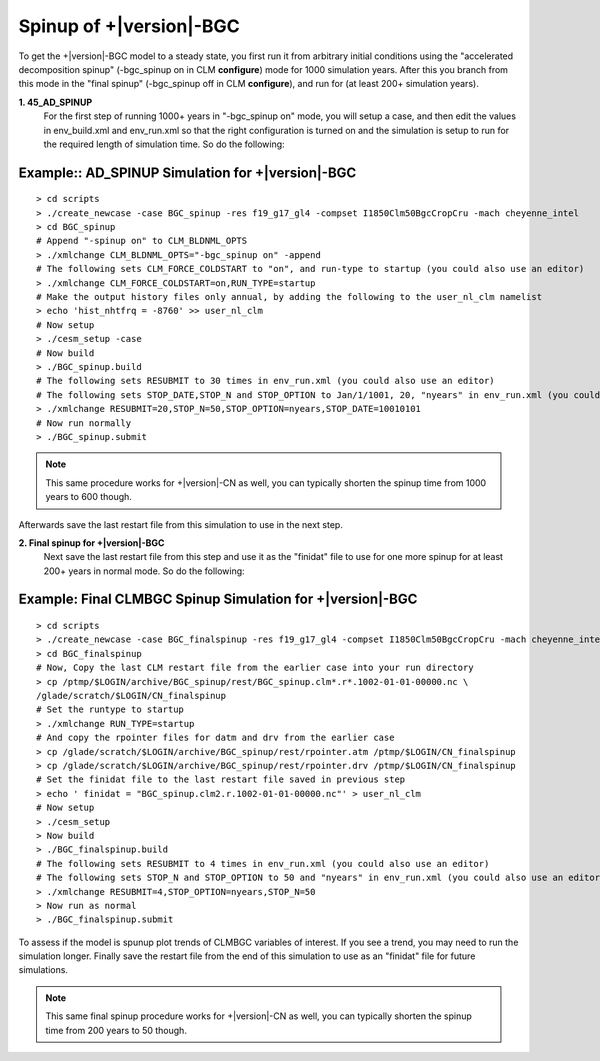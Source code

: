.. _spinning-up-clm45-bgc:

======================
 Spinup of +|version|-BGC
======================

To get the +|version|-BGC model to a steady state, you first run it from arbitrary initial conditions using the "accelerated decomposition spinup" (-bgc_spinup on in CLM **configure**) mode for 1000 simulation years. 
After this you branch from this mode in the "final spinup" (-bgc_spinup off in CLM **configure**), and run for (at least 200+ simulation years).

**1. 45_AD_SPINUP**
     For the first step of running 1000+ years in "-bgc_spinup on" mode, you will setup a case, and then edit the values in env_build.xml and env_run.xml so that the right configuration is turned on and the simulation is setup to run for the required length of simulation time. So do the following:
   
Example:: AD_SPINUP Simulation for +|version|-BGC
--------------------------------------------------------
::

   > cd scripts
   > ./create_newcase -case BGC_spinup -res f19_g17_gl4 -compset I1850Clm50BgcCropCru -mach cheyenne_intel
   > cd BGC_spinup
   # Append "-spinup on" to CLM_BLDNML_OPTS
   > ./xmlchange CLM_BLDNML_OPTS="-bgc_spinup on" -append
   # The following sets CLM_FORCE_COLDSTART to "on", and run-type to startup (you could also use an editor)
   > ./xmlchange CLM_FORCE_COLDSTART=on,RUN_TYPE=startup
   # Make the output history files only annual, by adding the following to the user_nl_clm namelist
   > echo 'hist_nhtfrq = -8760' >> user_nl_clm
   # Now setup
   > ./cesm_setup -case
   # Now build
   > ./BGC_spinup.build
   # The following sets RESUBMIT to 30 times in env_run.xml (you could also use an editor)
   # The following sets STOP_DATE,STOP_N and STOP_OPTION to Jan/1/1001, 20, "nyears" in env_run.xml (you could also use an       editor)
   > ./xmlchange RESUBMIT=20,STOP_N=50,STOP_OPTION=nyears,STOP_DATE=10010101
   # Now run normally
   > ./BGC_spinup.submit

.. note:: This same procedure works for +|version|-CN as well, you can typically shorten the spinup time from 1000 years to 600 though.

Afterwards save the last restart file from this simulation to use in the next step.

**2. Final spinup for +|version|-BGC**
     Next save the last restart file from this step and use it as the "finidat" file to use for one more spinup for at least 200+ years in normal mode. So do the following:

Example: Final CLMBGC Spinup Simulation for +|version|-BGC
------------------------------------------------------------------
::

   > cd scripts
   > ./create_newcase -case BGC_finalspinup -res f19_g17_gl4 -compset I1850Clm50BgcCropCru -mach cheyenne_intel
   > cd BGC_finalspinup
   # Now, Copy the last CLM restart file from the earlier case into your run directory
   > cp /ptmp/$LOGIN/archive/BGC_spinup/rest/BGC_spinup.clm*.r*.1002-01-01-00000.nc \
   /glade/scratch/$LOGIN/CN_finalspinup
   # Set the runtype to startup
   > ./xmlchange RUN_TYPE=startup
   # And copy the rpointer files for datm and drv from the earlier case
   > cp /glade/scratch/$LOGIN/archive/BGC_spinup/rest/rpointer.atm /ptmp/$LOGIN/CN_finalspinup
   > cp /glade/scratch/$LOGIN/archive/BGC_spinup/rest/rpointer.drv /ptmp/$LOGIN/CN_finalspinup
   # Set the finidat file to the last restart file saved in previous step
   > echo ' finidat = "BGC_spinup.clm2.r.1002-01-01-00000.nc"' > user_nl_clm
   # Now setup
   > ./cesm_setup
   > Now build
   > ./BGC_finalspinup.build
   # The following sets RESUBMIT to 4 times in env_run.xml (you could also use an editor)
   # The following sets STOP_N and STOP_OPTION to 50 and "nyears" in env_run.xml (you could also use an editor)
   > ./xmlchange RESUBMIT=4,STOP_OPTION=nyears,STOP_N=50
   > Now run as normal
   > ./BGC_finalspinup.submit

To assess if the model is spunup plot trends of CLMBGC variables of interest. If you see a trend, you may need to run the simulation longer. Finally save the restart file from the end of this simulation to use as an "finidat" file for future simulations.

.. note:: This same final spinup procedure works for +|version|-CN as well, you can typically shorten the spinup time from 200 years to 50 though.


   
